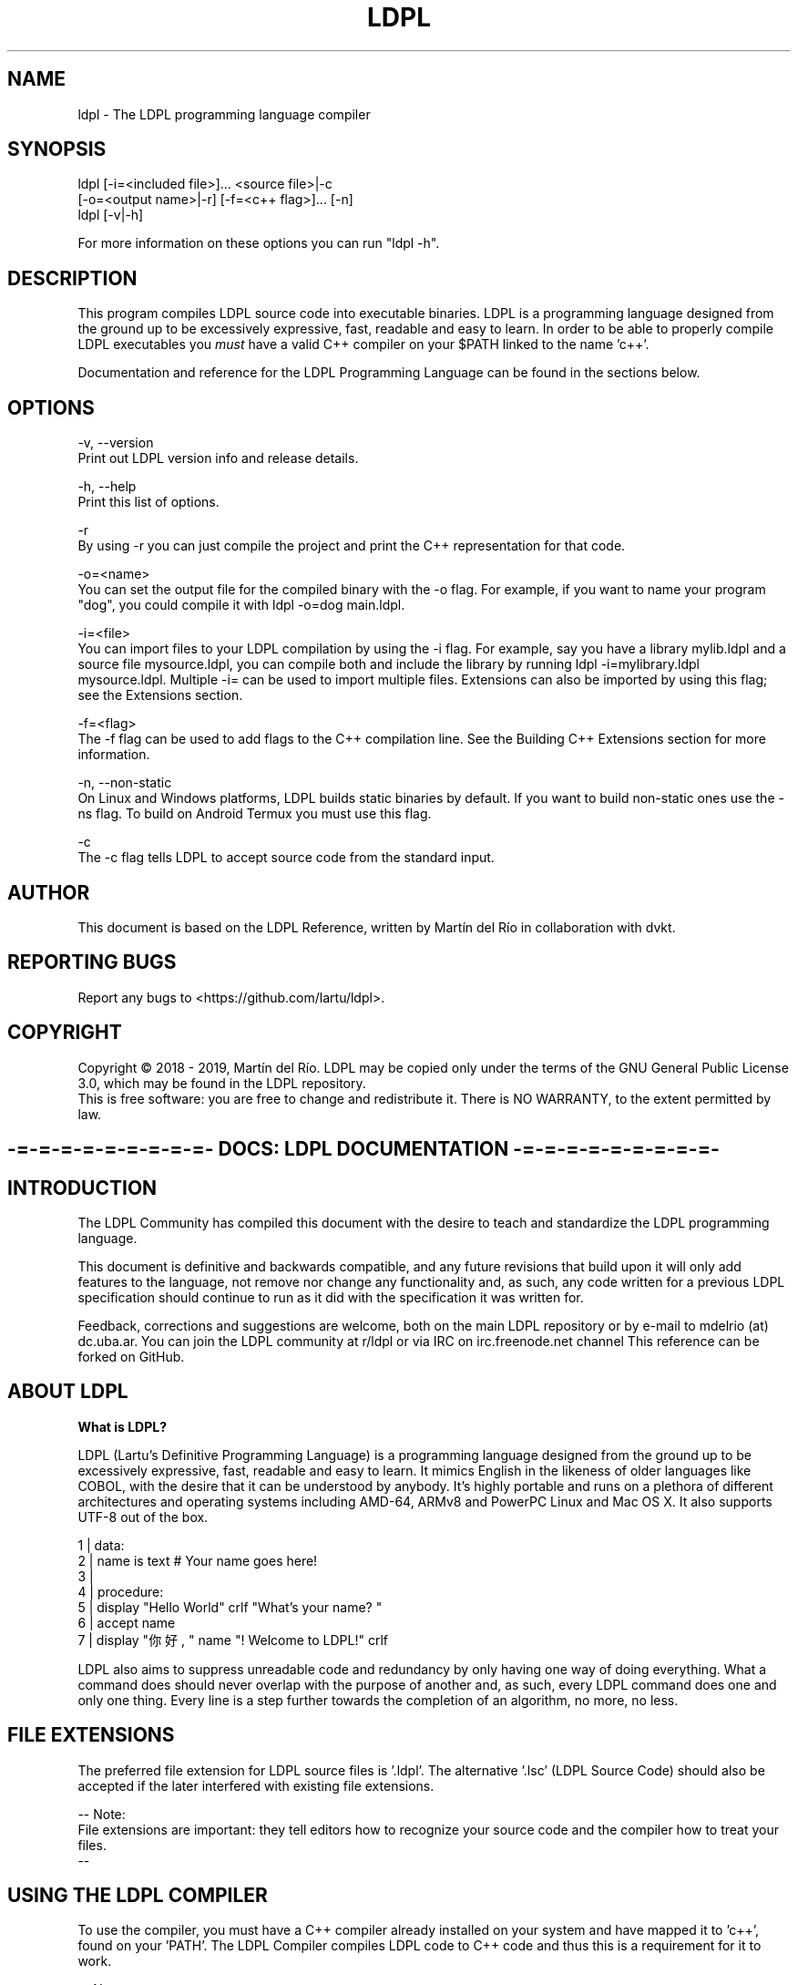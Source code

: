 .TH LDPL 1 "5 may 2019" "LDPL Man 1.0"

.SH NAME
ldpl - The LDPL programming language compiler

.SH SYNOPSIS
.PP
ldpl [-i=<included file>]... <source file>|-c
     [-o=<output name>|-r] [-f=<c++ flag>]... [-n]
.br
ldpl [-v|-h]

For more information on these options you can run "ldpl -h".

.SH DESCRIPTION
.PP
This program compiles LDPL source code into executable binaries.
LDPL is a programming language designed from the ground up to be excessively expressive, fast, readable and easy to learn.
In order to be able to properly compile LDPL executables you
.I
must
have a valid C++ compiler on your $PATH linked to the name 'c++'.

Documentation and reference for the LDPL Programming Language can be found in the sections below.

.SH OPTIONS
.PP
-v, --version
    Print out LDPL version info and release details.

-h, --help
    Print this list of options.

-r
    By using -r you can just compile the project and print the C++ representation for that code.

-o=<name>
    You can set the output file for the compiled binary with the -o flag. For example, if you want to name your program "dog", you could compile it with ldpl -o=dog main.ldpl.

-i=<file>
    You can import files to your LDPL compilation by using the -i flag. For example, say you have a library mylib.ldpl and a source file mysource.ldpl, you can compile both and include the library by running ldpl -i=mylibrary.ldpl mysource.ldpl. Multiple -i= can be used to import multiple files. Extensions can also be imported by using this flag; see the Extensions section.

-f=<flag>
    The -f flag can be used to add flags to the C++ compilation line. See the Building C++ Extensions section for more information.

-n, --non-static
    On Linux and Windows platforms, LDPL builds static binaries by default. If you want to build non-static ones use the -ns flag. To build on Android Termux you must use this flag.

-c
    The -c flag tells LDPL to accept source code from the standard input.

.SH AUTHOR
This document is based on the LDPL Reference, written by Martín del Río in collaboration with dvkt.

.SH REPORTING BUGS
Report any bugs to <https://github.com/lartu/ldpl>.

.SH COPYRIGHT
Copyright © 2018 - 2019, Martín del Río. LDPL may be copied only under the terms of the GNU General Public License 3.0, which may be found in the LDPL repository.
.br
This is free software: you are free to change and redistribute it. There is NO WARRANTY, to the extent permitted by law.

.ce 1
.SH -=-=-=-=-=-=-=-=-=- DOCS: LDPL DOCUMENTATION -=-=-=-=-=-=-=-=-=-


.SH INTRODUCTION

The LDPL Community has compiled this document with the desire to teach and standardize the LDPL programming language.

This document is definitive and backwards compatible, and any future revisions that build upon it will only add features to the language, not remove nor change any functionality and, as such, any code written for a previous LDPL specification should continue to run as it did with the specification it was written for.


Feedback, corrections and suggestions are welcome, both on the main LDPL repository or by e-mail to mdelrio (at) dc.uba.ar. You can join the LDPL community at r/ldpl or via IRC on irc.freenode.net channel \#ldpl.

This reference can be forked on GitHub.



.SH ABOUT LDPL

.B What is LDPL?

LDPL (Lartu's Definitive Programming Language) is a programming language designed from the ground up to be excessively expressive, fast, readable and easy to learn. It mimics English in the likeness of \[the good parts of\] older languages like COBOL, with the desire that it can be understood by anybody. It's highly portable and runs on a plethora of different architectures and operating systems including AMD-64, ARMv8 and PowerPC Linux and Mac OS X. It also supports UTF-8 out of the box.

1 | data:
.br
2 |   name is text     # Your name goes here!
.br
3 | 
.br
4 | procedure:
.br
5 |   display "Hello World" crlf "What's your name? "
.br
6 |   accept name
.br
7 |   display "你好, " name "! Welcome to LDPL!" crlf
.br

LDPL also aims to suppress unreadable code and redundancy by only having one way of doing everything. What a command does should never overlap with the purpose of another and, as such, every LDPL command does one and only one thing. Every line is a step further towards the completion of an algorithm, no more, no less.



.SH FILE EXTENSIONS

The preferred file extension for LDPL source files is '.ldpl'. The alternative '.lsc' (LDPL Source Code) should also be accepted if the later interfered with existing file extensions.

-- Note:
.br
File extensions are important: they tell editors how to recognize your source code and the compiler how to treat your files.
.br
--



.SH USING THE LDPL COMPILER

To use the compiler, you must have a C++ compiler already installed on your system and have mapped it to 'c++', found on your 'PATH'. The LDPL Compiler compiles LDPL code to C++ code and thus this is a requirement for it to work.

-- Note:
.br
Compilation under Windows has been tested with MinGW as installed on the linked guide. MinGW-w64 seems to have some problems compiling LDPL.

Compilation under Linux and Mac OS X has been tested with the GNU C++ Compiler, G++.
.br
--

In order to use the LDPL Compiler, you must first install it. There are two ways of doing this:

.br
[*] If you want to download a compiled binary: just go to the Releases part of the LDPL repository and download the newest one available.
.br
[*] If you want to build LDPL yourself: first, clone the LDPL repository. Then 'make' LDPL in the 'src' folder. LDPL requires only C++11 to compile.

When you are done installing LDPL, go write some LDPL source code, say 'source.lsc'. Then compile the source code using 'ldpl source.lsc'. The compiled, executable binary file will be saved as 'ldpl.out'. Done! For more info on the compiler run 'ldpl -h'. Example code can be found on the LDPL website.



.SH LDPL COMPILER SWITCHES

You can import files to your LDPL compilation by using the '-i' flag. For example, say you have a library 'mylib.ldpl' and a source file 'mysource.ldpl', you can compile both and include the library by running 'ldpl -i=mylibrary.ldpl mysource.ldpl'. Multiple '-i=' can be used to import multiple files. Extensions can also be imported by using this flag; see the Extensions section.

By using '-r' you can just compile the project and print the C++ representation for that code.

You can set the output file for the compiled binary with the '-o' flag. For example, if you want to name your program "dog", you could compile it with 'ldpl -o=dog main.ldpl'.

On Linux and Windows platforms, LDPL builds static binaries by default. If you want to build non-static ones use the '-n' flag (or the alternative '--non-static' flag).

The '-c' flag tells LDPL to accept source code from the standard input.

'-v' and '--version' print out version info and release details.

'-h' and '--help' print this list of options.

The '-f' flag can be used to add flags to the C++ compilation line. See the Building C++ Extensions section for more information.



.SH STRUCTURE OF LDPL SOURCE CODE

LDPL was designed to be a rigidly structured programming language and, as such, variable declarations and the rest of the code procedure are separated in two different, mutually exclusive sections within a source file. Variable declarations should be placed within the DATA section, while the rest of the code should be placed inside the PROCEDURE section. Further subprocedures should be placed also within the PROCEDURE section, inside their own SUB-PROCEDURE subsection.

Bearing this in mind, the basic skeleton of a LDPL source code will look like this:

1 | DATA:
.br
2 | 
.br
3 | PROCEDURE:
.br
4 | 
.br

Every statement in LDPL has to be on its own line. Thus, statements are separated by line breaks and it's not possible to have two statements on the same line.

-- Note:
.br
The DATA section can be obviated if no variables are declared.
.br
--



.SH COMMENTS IN LDPL

Comments in LDPL are denoted with a hash symbol ('\#') and can be placed both on their own line or at the end of a line that already contains a statement. Everything after the hash is considered to be part of the comment and, therefore, not executed nor compiled.

1 | DATA: #This is the DATA section
.br
2 | 
.br
3 | PROCEDURE:
.br
4 |   #This is a comment within the PROCEDURE section!
.br





.SH DATA SECTION

As stated in Structure of LDPL Source Code, LDPL programs are divided in two sections, one of them being the DATA section. The DATA section is where variables are declared. In no other part of a LDPL source can variables be declared. If no variables are declared, the DATA section can be skipped altogether.

All variables in LDPL are global (LDPL has no concept of scope) and have a defined data type.

-- Note:
.br
Available data types are NUMBER, TEXT, NUMBER VECTOR and TEXT VECTOR.
.br
--

The DATA section is defined and preceded by the 'DATA:' keyword. An empty data section looks like this:

1 | DATA:
.br
2 | 
.br

On every line within the DATA section (that is, on every line after the 'DATA:' keyword and before the 'PROCEDURE:' keyword) one and only one variable can be declared.

The syntax for declaring a variable in LDPL is:

1 | variable name IS data type
.br

-- Note:
.br
Variable names should follow the rules stated here.
.br
--

A DATA section cannot contain anything but variable declarations, comments and empty lines. En example DATA section may end up looking like this:

1 | DATA: #This is the DATA section
.br
2 |   myNumber IS NUMBER
.br
3 |   #Next I'm going to declare a text vector
.br
4 |   niceTextVector IS TEXT VECTOR
.br
5 | 
.br
6 | PROCEDURE:
.br
7 |   #This is a comment within the PROCEDURE section!
.br



.SH DATA TYPES

LDPL natively supports the NUMBER and TEXT data types. It also supports VECTORS of values of such types.

The NUMBER data type, as its name suggests, depicts numeric values. It's recommended that it be represented internally as a binary64 double-precision floating-point format number as defined by the IEEE 754.

Both variables and numeric constants can be members of the NUMBER type.

Valid number literals must begin with a decimal value (for example '5' or '0.12', '.12' wouldn't be a valid NUMBER) and may be preceded by a minus sign for negative numbers ('-5', '-567.912'). Numbers may not be preceded by a plus sign ('+5' is not a valid number literal). The literal '-0' is implicitly transformed into '0'.

The TEXT data type, as its name suggests, represents alphanumeric strings. In the interest of supporting as many locales as possible, LDPL should be utf-8 encoded to be compatible with Unicode. A TEXT maximum length is explicitly not defined and it should be limited only by the amount of available memory on the system. Strings in LDPL are enclosed between two '"'quotes'"' and can contain multiple escape sequences.

Both variables and string constants can be members of the TEXT type.

The VECTOR data type is not a type itself but a collection of NUMBER or TEXT variables. This implies that only variables can be members of the VECTOR type, as collections of constants (and thus, constant VECTORs) are not present in the language.

VECTORs superficially resemble arrays in other programming languages but with fundamental differences. In LDPL, there's no need to specify the size of a VECTOR before you start to use it. Additionally, any number or string in LDPL may be used as an array index, not just consecutive integers.

VECTORs, as collections of NUMBER or TEXT variables, can only have one defined type at any given time: TEXT or NUMBER. A single VECTOR is not capable of storing both numeric and alphanumeric values.



.SH PROCEDURE SECTION

As stated in Structure of LDPL Source Code, LDPL programs are divided in two sections, one of them being the DATA section, the other being the PROCEDURE section. The PROCEDURE section is where all the code of a LDPL program that is not a variable declaration is written. A LDPL program must contain a PROCEDURE section, even if it's empty. Compilation will fail otherwise.

Within the PROCEDURE section, every line can contain either a comment, a statement, a statement and a comment or be empty. No two statements can be written on the same line.

1 | PROCEDURE:
.br
2 |   #A comment
.br
3 |   STORE 5 IN myVariable
.br
4 |   STORE 6 IN myOtherVariable #A statement and a comment
.br

Available statements will be explained further in the following sections of this document.

Code within the PROCEDURE section is executed from top to bottom, skipping SUB-PROCEDURE sections, unless explicitly called.



.SH SUB-PROCEDURES

A SUB-PROCEDURE is a piece of code that can be called and executed from other parts of the script. SUB-PROCEDURE subsections must be declared within the PROCEDURE section of the code using a 'SUB-PROCEDURE <name>' statement and end with an 'END SUB-PROCEDURE' statement. Bear in mind that you can't define a SUB-PROCEDURE within a SUB-PROCEDURE. Also bear in mind that a SUB-PROCEDURE has to be declared before it can be CALLed.

The syntax for declaring sub-procedures is this one:

1 | DATA:
.br
2 |   # ...
.br
3 | PROCEDURE:
.br
4 |   # ...
.br
5 |   SUB-PROCEDURE mySubprocedure
.br
6 |     # Sub procedure code
.br
7 |     # goes here.
.br
8 |   END SUB-PROCEDURE
.br

Of course, you cannot have two sub-procedures with the same name. Sub-procedure names follow the same naming guidelines variable names follow.



.SH VARIABLES IN LDPL

LDPL is not a case sensitive language. Variables called 'myVar' and 'MYVAR' are considered to be the same variable, the same with sub-procedure names and statements of any kind. Variable names must follow the rules stated here.

.B Usage of Variables

In the following sections you will see excerpts of code like this one:

1 | STORE <NUMBER-VAR or NUMBER> IN <NUMBER-VAR>
.br

Notice the parts in between less-than and greater-than symbols ('<like this>'). Parts of procedures stylized like that mean that they should be replaced by whatever they say inside. In the example above, the first replaceable part can be substituted with the name of a variable of NUMBER type or by a NUMBER constant.

Available replacement values are:

.br
[*] 'NUMBER': A constant of type NUMBER.
.br
[*] 'TEXT': A constant of type TEXT.
.br
[*] 'NUMBER-VAR': A variable of type NUMBER.
.br
[*] 'TEXT-VAR': A variable of type TEXT.
.br
[*] 'SUB-NAME': A name of a sub-procedure.



.SH USAGE OF VECTORS

Vectors in LDPL aren't more than a collection of variables. When you declare a vector, you declare a structure that lets you store something of its type on any sub-index of the variable. For example, say you declare the vector 'myVector':

1 | DATA:
.br
2 |   myVector IS NUMBER VECTOR
.br

Then you can use 'myVector' as a multivariable with various indexes where you can store NUMBERs.

1 | DATA:
.br
2 |   myVector IS NUMBER VECTOR
.br
3 | PROCEDURE:
.br
4 |   STORE 5 IN myVector:1 #Stores 5 in the subindex 1 of myVector
.br
5 |   STORE -10.2 IN myVector:5 #Stores -10.2 in the subindex 5 of myVector
.br

Vector sub-indexes can't just be constant NUMBERs, though. They can also be NUMBER variables, TEXT and TEXT variables, or even sub-indexes of other arrays. For example:

1 | DATA:
.br
2 |   myVector IS NUMBER VECTOR
.br
3 |   myOtherVector IS NUMBER VECTOR
.br
4 |   myVar IS NUMBER
.br
5 | 
.br
6 | PROCEDURE:
.br
7 |   STORE 17 IN myVar
.br
8 |   STORE 1 IN myVector:"hello" #Stores 1 in the subindex "hello" of myVector
.br
9 |   STORE 7 IN myVector:myVar #Stores 7 in the position of index value of myVar
.br
10|   STORE 3 IN myVector:myOtherVector:4
.br
11|   #Stores 3 in the position of index value of myVar of myOtherVector
.br

Please note that as a VECTOR is a collection of variables, a single index of a VECTOR is a variable in itself. This means that a VECTOR with a sub-index can be used in any position where you could use a variable of the same type of the vector. So, if you have something like this:

1 | STORE <NUMBER-VAR or NUMBER> IN <NUMBER-VAR>
.br

You could use a NUMBER VECTOR with a defined sub-index where it says NUMBER-VAR.



.SH DEFAULT VARIABLE VALUES

In LDPL each variable is initialized with a value by default. This means that when you declare a variable, it will, by default, hold this value until it's changed.

NUMBER variables are initialized with the value '0'. Each position of a NUMBER VECTOR is a NUMBER variable, and thus also initialized to '0'.

TEXT variables are initialized to the empty string '""'. Same goes to TEXT VECTORs, where each position is also initialized to '""'.



.SH COMMAND LINE ARGUMENTS

Every LDPL program comes with two variables declared by default: 'argc', of the NUMBER type, and 'argv', a TEXT VECTOR. If you pass command line arguments to your LDPL compiled program (running, for example, something like 'myBinary argument1 argument2)', the value stored in the variable 'argc' (_argument count_) will reflect the number of arguments passed to the script (in this case, two), while the 'argv' vector (_argument vector_) will store in its 0-based natural number positions (that is 0, 1, 2, 3, etc.) the values of each argument passed (in this case, '"argument1"' will be stored in 'argv:0' and '"argument2"' in 'argv:1').

-- Note:
.br
Given that 'argv' is a TEXT VECTOR, the values passed as arguments are always stored as TEXT.
.br
--

Naturally, if no arguments are passed to the program, the value of 'argc' will be zero and 'argv' will be empty.



.SH ERRORCODE AND ERRORTEXT

Some LDPL operations may fail when executed. Maybe you tried LOADing a file that wasn't there or getting the ASCII value of a multi-byte emoji. These operations make use of the 'ERRORCODE' and 'ERRORTEXT' variables to tell you if they ran successfully or not.

The 'ERRORCODE' and 'ERRORTEXT' variables come declared by default. Some statements may modify their values to express their results.

The 'ERRORCODE' variable is a NUMBER variable. It will hold the value 0 if the statement ran successfully and any other number if it did not.

The 'ERRORTEXT' variable is a TEXT variable that will be empty if the statement ran successfully. If it did not, it will store a human readable description of what went wrong.

'ERRORCODE' and 'ERRORTEXT' can be read and written like any other LDPL variable.

-- Warning:
.br
When handling ERROR checks, please bear in mind that the content of the 'ERRORTEXT' variable may change in future releases of LDPL. The value stored in 'ERRORCODE', however, will not change and so that's the value that should be used to check whether an operation ran successfully or not.
.br
--



.SH ESCAPE SEQUENCES

LDPL strings can contain multiple escape sequences / control characters in them. Each escape sequence counts as only one character. The available escape sequences are:

.br
[*] '\\a' = alert (bell)
.br
[*] '\\b' = backspace
.br
[*] '\\t' = horizontal tab
.br
[*] '\\n' = newline / line feed
.br
[*] '\\v' = vertical tab
.br
[*] '\\f' = form feed
.br
[*] '\\r' = carriage return
.br
[*] '\\e' = non-standard GCC escape
.br
[*] '\\0' = null byte
.br
[*] '\\\\' = \\ character
.br
[*] '\\"' = " character

For example, the string '"hello,\\nworld"' will be displayed as

1 | hello,
.br
2 | world
.br

when printed to the console.



.SH IDENTIFIER NAMING SCHEMES

.B Variable and SUB-PROCEDURE naming scheme

Variables and SUB-PROCEDURE names follow the same naming rules. These names can't be empty and may consist of any character with few exceptions (listed below). Like statements, variable and SUB-PROCEDURE names in LDPL are not case sensitive.

.br
[*] Variable and SUB-PROCEDURE names cannot contain the character ':', it is used for vector accesses.
.br
[*] Variable and SUB-PROCEDURE names cannot contain the character '"', it is used to delimit strings.
.br
[*] Variable and SUB-PROCEDURE names cannot contain spaces.
.br
[*] Variable and SUB-PROCEDURE names cannot be valid numbers.
.br
[*] Variable and SUB-PROCEDURE names cannot contain the character '(' nor the character ')' as these characters are used in mathematical expressions.
.br
[*] Variables and SUB-PROCEDUREs cannot be called 'CRLF', as it is internally turned into '"\\r\\n"'.
.br
[*] Variables and SUB-PROCEDUREs cannot be called '+' nor '-' nor '*' nor '/' as these characters are used in mathematical expressions.

.B LABEL naming scheme

Labels in LDPL can't be empty and may contain any character except spaces and '"'. LABELs can't be named 'CRLF' for the same reasons explained in the section above.

.B External Identifier Naming Scheme

Please refer to this page.



.ce 1
.SH -=-=-=-=- DOCS: CONTROL FLOW STATEMENTS -=-=-=-=-

.SH STORE - IN

The 'STORE' statement assigns a value to a variable.

.B Syntax:

1 | STORE <NUMBER-VAR or NUMBER or TEXT-VAR or TEXT> IN <NUMBER-VAR or TEXT-VAR>
.br

Type Conversion Notes:

If the value to be stored is NUMBER and it's to be stored in a TEXT variable, the value will be converted to text, so '15' will be turned into '"15"'. If the value to be stored is a TEXT value two things can happen. If it contains any non-numeric characters (for example letters, or more than one minus sign or more than one decimal point, for example '"--1.2"' or '"15a"') the conversion will fail and 0 will be stored in the NUMBER variable. If the TEXT contains a proper number, though, for example '"-416.419"' or '"89"' it will be converted to its number equivalent and stored in the variable. If a string literal depicting a number is preceded by leading zeros, these will be trimmed (turning '0005' into '5', '-0002.3' into '-2.3' and '00.23' into '0.23').



.SH IF - IS - THEN

The 'IF' statement evaluates if the condition given by the relational operator between the first and second values is positive. If it is, the code in the positive branch is executed. If it is not, the code in the negative branch is executed (if available). Execution then continues normally.

.B Syntax:

1 | IF <NUMBER-VAR or NUMBER> IS <REL-OP-NUM> <NUMBER-VAR or NUMBER> THEN
.br
2 |  #Code goes here (positive branch)
.br
3 | ELSE
.br
4 |  #Code goes here (negative branch)
.br
5 | END IF
.br

or

1 | IF <TEXT-VAR or TEXT> IS <REL-OP-TEXT> <TEXT-VAR or TEXT> THEN
.br
2 |  #Code goes here (positive branch)
.br
3 | ELSE
.br
4 |  #Code goes here (negative branch)
.br
5 | END IF
.br

or

1 | IF <NUMBER-VAR or NUMBER> IS <REL-OP-NUM> <NUMBER-VAR or NUMBER> THEN
.br
2 |  #Code goes here (positive branch)
.br
3 | END IF
.br

or

1 | IF <TEXT-VAR or TEXT> IS <REL-OP-TEXT> <TEXT-VAR or TEXT> THEN
.br
2 |  #Code goes here (positive branch)
.br
3 | END IF
.br

Possible values of 'REL-OP-NUM' (number relational operator):

.br
[*] 'EQUAL TO'
.br
[*] 'NOT EQUAL TO'
.br
[*] 'GREATER THAN'
.br
[*] 'LESS THAN'
.br
[*] 'GREATER THAN OR EQUAL TO'
.br
[*] 'LESS THAN OR EQUAL TO'

Possible values of 'REL-OP-TEXT' (text relational operator):

.br
[*] 'EQUAL TO'
.br
[*] 'NOT EQUAL TO'



.SH ELSE IF - IS - THEN

The 'ELSE IF' statement is equivalent to writing an 'IF' statement inside the 'ELSE' statement of another 'IF' statement, but shorter. Must be used after an IF statement and before 'END IF' or 'ELSE'.

.B Syntax:

All the different 'IF' variants of the IF statement apply, just with 'ELSE' added before them.

.B Example:

1 | DATA:
.br
2 |   name IS TEXT
.br
3 | PROCEDURE:
.br
4 |   STORE "Mike" IN name
.br
5 |   IF name IS equal to "John" THEN
.br
6 |     DISPLAY "Hello there, John!" CRLF
.br
7 |   ELSE IF name IS equal to "Mike" THEN
.br
8 |     DISPLAY "Hello there, Mike!" CRLF
.br
9 |   ELSE IF name IS equal to "Robert" THEN
.br
10|     DISPLAY "Hello there, Robert!" CRLF
.br
11|   ELSE
.br
12|     DISPLAY "I don't know you, " name CRLF
.br
13|   END IF
.br



.SH WHILE - IS - DO

The 'WHILE' statement evaluates if the condition given by the relational operator between the first and second values is positive. While it is, the code between the 'WHILE' and 'REPEAT' statements is repeatedly ran.

.B Syntax:

1 | WHILE <NUMBER-VAR or NUMBER> IS <REL-OP-NUM> <NUMBER-VAR or NUMBER> DO
.br
2 |  #Code goes here
.br
3 | REPEAT
.br

or

1 | WHILE <TEXT-VAR or TEXT> IS <REL-OP-TEXT> <TEXT-VAR or TEXT> DO
.br
2 |  #Code goes here
.br
3 | REPEAT
.br

Possible values of 'REL-OP-NUM' (number relational operator):

.br
[*] 'EQUAL TO'
.br
[*] 'NOT EQUAL TO'
.br
[*] 'GREATER THAN'
.br
[*] 'LESS THAN'
.br
[*] 'GREATER THAN OR EQUAL TO'
.br
[*] 'LESS THAN OR EQUAL TO'

Possible values of 'REL-OP-TEXT' (text relational operator):

.br
[*] 'EQUAL TO'
.br
[*] 'NOT EQUAL TO'





.SH BREAK

The 'BREAK' statement breaks the execution of a 'WHILE' loop. Will throw a compiler error if used outside one.

.B Syntax:

1 | BREAK
.br



.SH CONTINUE

The 'CONTINUE' statement jumps to the next iteration of a 'WHILE' loop. Will throw a compiler error if used outside one.

.B Syntax:

1 | CONTINUE
.br



.SH CALL SUB-PROCEDURE

The 'CALL SUB-PROCEDURE' statement executes a SUB-PROCEDURE. Once the SUB-PROCEDURE returns, the execution continues from the line following the 'CALL SUB-PROCEDURE'.

.B Syntax:

1 | CALL SUB-PROCEDURE <sub-procedure name>
.br

or just

1 | CALL <sub-procedure name>
.br

Of course, a sub-procedure must be declared before calling it.



.SH RETURN

The 'RETURN' statement returns from a SUB-PROCEDURE. Will throw a compiler error if used outside one.

.B Syntax:

1 | RETURN
.br



.SH EXIT

The 'EXIT' statement ends execution of the program.

.B Syntax:

1 | EXIT
.br





.SH WAIT - MILLISECONDS

The 'WAIT' statement pauses the execution of a program for the given number of milliseconds.

.B Syntax:

1 | WAIT <NUMBER or NUMBER-VAR> MILLISECONDS
.br





.SH GOTO & LABEL

> "If you want to go somewhere, goto is the best way to get there."
> -- Ken Thompson

The 'GOTO' statement performs a one-way transfer of control to a line of code marked by a 'LABEL' statement. In lame man terms, the execution jumps to the line where the wanted 'LABEL' is found and continues from there.

While maligned by Edsger W. Dijkstra and his cohorts, 'GOTO' is very useful in many situations. Its reputation is undeserved and mostly perpetuated by people that don't understand the origins of the criticism or how the statement can be used.

You also can't make a COBOL_esque language without 'GOTO', so (due to popular request) here we've added it to the language.

.B Syntax:

1 | LABEL <labelName>
.br

1 | GOTO <labelName>
.br

-- Note:
.br
Label names follow the naming rules stated here.
.br
--

.B Example:

1 | PROCEDURE:
.br
2 | GOTO start
.br
3 | 
.br
4 | LABEL start
.br
5 | display "> starting..." crlf
.br
6 | 
.br
7 | GOTO ending
.br
8 | 
.br
9 | LABEL middle
.br
10| display "> entering the middle section..." crlf
.br
11| 
.br
12| sub-procedure cool-code
.br
13|     GOTO cool
.br
14|     display "hmm... is this cool?" crlf
.br
15|     LABEL cool
.br
16|     display "wow, yeah! cool code!" crlf
.br
17| end sub-procedure
.br
18| 
.br
19| LABEL ending
.br
20| CALL cool-code
.br
21| display "> that's the end" crlf
.br

In the output of this program you can see the 'middle' LABEL and the start of the 'cool-code' SUB-PROCEDURE are skipped:

1 | > starting...
.br
2 | wow, yeah! cool code!
.br
3 | > that's the end
.br

In order to keep 'GOTO' from turning your source into "_unmaintainable spaghetti code_", both your 'GOTO' statement and the 'LABEL' it jumps to have to be used together in the same sub-procedure or in the main code body of an LDPL program. So you can't 'goto' across sub-procedures or into them, or anything like that.



.ce 1
.SH -=-=-=-=- DOCS: ARITHMETIC STATEMENTS -=-=-=-=-

.SH ADD - AND - IN

The 'ADD' statement adds two NUMBER values and stores the result in a NUMBER variable.

.B Syntax:

1 | ADD <NUMBER-VAR or NUMBER> AND <NUMBER-VAR or NUMBER> IN <NUMBER-VAR>
.br



.SH SUBTRACT - FROM - IN

The 'SUBTRACT' statement subtracts two NUMBER values and stores the result in a NUMBER variable.

.B Syntax:

1 | SUBTRACT <NUMBER-VAR or NUMBER> FROM <NUMBER-VAR or NUMBER> IN <NUMBER-VAR>
.br



.SH MULTIPLY - BY - IN

The 'MULTIPLY' statement multiplies two NUMBER values and stores the result in a NUMBER variable.

.B Syntax:

1 | MULTIPLY <NUMBER-VAR or NUMBER> BY <NUMBER-VAR or NUMBER> IN <NUMBER-VAR>
.br





.SH DIVIDE - BY - IN

The 'DIVIDE' statement divides two NUMBER values and stores the result in a NUMBER variable.

.B Syntax:

1 | DIVIDE <NUMBER-VAR or NUMBER> BY <NUMBER-VAR or NUMBER> IN <NUMBER-VAR>
.br



.SH MODULO - BY - IN

The 'MODULO' statement calculates the remainder of the modulo operation between two NUMBER values and stores the result in a NUMBER variable.

.B Syntax:

1 |  MODULO <NUMBER-VAR or NUMBER> BY <NUMBER-VAR or NUMBER> IN <NUMBER-VAR>
.br



.SH ABS

The 'ABS' statement calculates the absolute value of a NUMBER variable and stores it in that same variable.

.B Syntax:

1 | ABS <NUMBER-VAR>
.br



.SH STORE RANDOM IN

The 'STORE RANDOM' statement stores a random value between 0 (inclusive) and 1 (noninclusive) in a NUMBER variable.

.B Syntax:

1 | STORE RANDOM IN <NUMBER-VAR>
.br



.SH FLOOR

The 'FLOOR' statement rounds down the value of NUMBER-VAR to the nearest lower integer.

.B Syntax:

1 | FLOOR <NUMBER-VAR>
.br



.SH CEIL

The 'CEIL' statement rounds up the value of NUMBER-VAR to the nearest greater integer.

.B Syntax:

1 | CEIL <NUMBER-VAR>
.br



.SH INCR & DECR

The 'INCR' and 'DECR'statements add or subtract from a NUMBER variable by one. The variable is updated with the new value in place.

.B Syntax:

1 | INCR <NUMBER-VAR>
.br

1 | DECR <NUMBER-VAR>
.br

Example:

1 | DATA:
.br
2 | x is number
.br
3 | 
.br
4 | PROCEDURE:
.br
5 | STORE 0 IN x
.br
6 | WHILE x IS LESS THAN 5 DO
.br
7 |   DISPLAY "x: " x crlf
.br
8 |   INCR x
.br
9 | REPEAT
.br

Outputs:

1 | x: 0
.br
2 | x: 1
.br
3 | x: 2
.br
4 | x: 3
.br
5 | x: 4
.br



.SH IN - SOLVE

The 'IN - SOLVE' statement will solve a simple arithmetic expression and place the result in a NUMBER variable. Only '+', '-', '/', '*' operators, NUMBER values, and TEXT values can be used in a MATH-EXPRESSION. Other LDPL arithmetic functions, like CEIL and MODULO, are not supported by this statement and should be used as standalone statements. TEXT values will be implicitly converted to NUMBERs using the same algorithm as STORE - IN.

Spaces must be used to separate numbers, variables and operators.

As in actual arithmetic, '*' and '/' have higher precedence than '+' and '-' , while parens '()' can be used to group expressions.

Syntax:

1 | IN <NUMBER-VAR> SOLVE <MATH-EXPRESSION>
.br

Example:

1 | IN myNumVariable SOLVE 1 + 1
.br

Will set the value of 'myNumVariable' to '2'.

Area of Circle:

1 | DATA:
.br
2 | Radius is NUMBER
.br
3 | Area is NUMBER
.br
4 | 
.br
5 | PROCEDURE:
.br
6 | DISPLAY "Enter Radius: "
.br
7 | ACCEPT Radius
.br
8 | 
.br
9 | IN Area SOLVE 3.14159 * (Radius * Radius)
.br
10| DISPLAY "Area is: " Area CRLF
.br

Outputs:

1 | Enter Radius: .5
.br
2 | Area is: 0.7853975
.br



.ce 1
.SH -=-=-=-=- DOCS: TEXT STATEMENTS -=-=-=-=-

.SH JOIN - AND - IN

The 'JOIN' statement concatenates two values and stores them in a TEXT variable. If any value is a number, it is converted to a string before concatenation.

.B Syntax:

1 | JOIN <NUMBER-VAR or NUMBER or TEXT-VAR or TEXT> AND <NUMBER-VAR or NUMBER or TEXT-VAR or TEXT> IN <TEXT-VAR>
.br

Type Conversion Note:

If any of the values to be joined is a NUMBER value, the value will be converted to text, so '15' will be turned into '"15"' and '-19.2' into '"-19.2"'.



.SH REPLACE - FROM - WITH - IN

The 'REPLACE' statement finds and replaces every occurrence of some TEXT in a TEXT variable or value some other TEXT.  The result is then stored in a TEXT variable.

Syntax:

1 | REPLACE <TEXT-VAR or TEXT> FROM <TEXT-VAR or TEXT> WITH <TEXT-VAR or TEXT> IN <TEXT-VAR>
.br

Example:

1 | REPLACE "COBOL" FROM "COBOL is great!" WITH "LDPL" IN sentiment
.br
2 | DISPLAY sentiment crlf
.br

Outputs:

1 | LDPL is great!
.br



.SH SPLIT - BY - IN

The 'SPLIT' statement breaks up a single TEXT variable into multiple parts based on another TEXT variable and puts those parts into sub-indexes of a TEXT vector, starting at the NUMBER '0' and incrementing by whole numbers. This allows you to break up a text sentence into multiple parts by splitting on spaces, for example. Or to split a file into lines by splitting on '"\\n"'

To break TEXT into individual characters, split by the empty string of '""'.

Syntax:

1 | SPLIT <TEXT-VAR or TEXT> BY TEXT-VAR or TEXT> IN <TEXT-VECTOR>
.br

Example:

1 | SPLIT "Hello there!" BY " " IN parts
.br
2 | display parts:0 crlf parts:1 crlf
.br

will output:

1 | Hello
.br
2 | there!
.br

Split into characters:

1 | SPLIT "onomatopoeia" BY "" IN parts
.br
2 | DISPLAY parts:3 " is M " crlf
.br

will output:

1 | m is M
.br



.SH GET CHARACTER AT - FROM - IN

The 'GET CHARACTER AT' statement gets the character at the position indicated by the NUMBER value from the TEXT value and stores it in a TEXT variable.

.B Syntax:

1 | GET CHARACTER AT <NUMBER-VAR or NUMBER> FROM <TEXT-VAR or TEXT> IN <TEXT-VAR>
.br



.SH STORE LENGTH OF - IN

The 'STORE LENGTH OF' statement counts the number of characters in the passed TEXT and stores that number in the NUMBER variable.

.B Syntax:

1 | STORE LENGTH OF <TEXT-VAR or TEXT> IN <NUMBER-VAR>
.br





.SH STORE CHARACTER - IN

The 'STORE CHARACTER' statement stores the character with the ASCII code passed in NUMBER or NUMBER-VAR in TEXT-VAR.

.B Syntax:

1 | STORE CHARACTER <NUMBER or NUMBER-VAR> IN <TEXT-VAR>
.br



.SH STORE CHARACTER CODE OF - IN

The 'STORE CHARACTER CODE OF' statement stores the ASCII code of the character passed in TEXT or TEXT-VAR in NUMBER-VAR. Will fail if the length of the string passed in TEXT or TEXT-VAR is not 1.

.B Syntax:

1 | STORE CHARACTER CODE OF <TEXT or TEXT-VAR> IN <NUMBER-VAR>
.br

.B Error codes:

Multi-byte characters (like emojis and non-ASCII characters) cannot be parsed by this statement. When trying to do so, the operation will fail and the following values will be returned into the 'ERRORCODE' and 'ERRORTEXT' variables:

.br
[*] 'ERRORCODE': 1
.br
[*] 'ERRORTEXT': "Multibyte character received (probably UTF-8). Can't be parsed into a single number."



.SH STORE QUOTE - IN

The 'STORE QUOTE IN' statement allows you to store multiple lines in a single TEXT variable. Between the 'STORE QUOTE IN' and 'END QUOTE' statements whitespace is preserved literally, escape codes like '\\t' and '\\e' work the same as they do in regular text variables (and can themselves be escaped using '\\\\'), and double quotes ('"') don't need to be escaped.

Syntax:

1 | STORE QUOTE IN <TEXT-VAR>
.br
2 |   #Text goes here
.br
3 | END QUOTE
.br

Example:

1 | DATA:
.br
2 | template IS TEXT
.br
3 | 
.br
4 | PROCEDURE:
.br
5 | STORE QUOTE IN template
.br
6 | <html>
.br
7 |     <head><title>{{title}}</title></head>
.br
8 |     <body>{{body}}</body>
.br
9 | </html>
.br
10| END QUOTE
.br
11| 
.br
12| # ...code to use the template...
.br



.SH IN - JOIN

The 'IN JOIN' statement concatenates two or more values and stores them in a TEXT variable. If any of those values is a number, it is converted to a string before concatenation.

.B Syntax:

1 | IN <TEXT-VAR> JOIN <multiple NUMBER, TEXT, TEXT-VAR, NUMBER-VAR or CRLF>
.br

.B Example:

1 | IN myTextVariable JOIN "Hello World!" " " "Welcome to LDPL!" crlf
.br

will store

1 | "Hello World! Welcome to LDPL!\\n"
.br

in 'myTextVariable'.



.ce 1
.SH -=-=-=-=- DOCS: I/O STATEMENTS -=-=-=-=-

.SH DISPLAY

The 'DISPLAY' statement outputs the values passed to the output stream. 'CRLF' means line break and is a sugar syntax for the '"\\n"' escape sequence.

.B Syntax:

1 | DISPLAY <multiple NUMBER, TEXT, TEXT-VAR, NUMBER-VAR or CRLF>
.br

.B Example:

1 | DISPLAY "Hello World! " myVariable CRLF
.br



.SH ACCEPT

The 'ACCEPT' command is used to gather input from the user. If a TEXT variable is specified, anything the user enters before pressing the 'return' key will be accepted. If a NUMBER variable is specified, the user must enter a number (if any non-numeric key is entered, the error message "Redo from start" will be output and the ACCEPT command rerun).

.B Syntax:

1 | ACCEPT <TEXT-VAR or NUMBER-VAR>
.br





.SH EXECUTE

The 'EXECUTE' statement executes the specified system command.

.B Syntax:

1 | EXECUTE <TEXT or TEXT-VAR>
.br

.B Example:

1 | # Prepare the command to execute
.br
2 | IN myTextVar JOIN "echo " myVariable " >> myFile"
.br
3 | # Execute it
.br
4 | EXECUTE myTextVar
.br





.SH EXECUTE - AND STORE OUTPUT IN

The 'EXECUTE - AND STORE OUTPUT IN' executes the specified command and stores any resulting text in the passed variable.

.B Syntax:

1 | EXECUTE <TEXT or TEXT-VAR> AND STORE OUTPUT IN <TEXT-VAR>
.br



.SH EXECUTE - AND STORE EXIT CODE IN

The 'EXECUTE - AND STORE EXIT CODE IN' executes the specified command and stores the exit code in the passed variable.

.B Syntax:

1 | EXECUTE <TEXT or TEXT-VAR> AND STORE EXIT CODE IN <NUM-VAR>
.br



.SH ACCEPT - UNTIL EOF

The 'ACCEPT UNTIL EOF' statement accepts input from standard input until an EOF state is reached and stores all data gathered in TEXT-VAR.

.B Syntax:

1 | ACCEPT <TEXT-VAR> UNTIL EOF
.br





.SH LOAD FILE - IN

The 'LOAD FILE' statement loads the contents of a file into a text variable.

.B Syntax:

1 | LOAD FILE <TEXT or TEXT-VAR> IN <TEXT-VAR>
.br

.B Example:

1 | LOAD FILE "myFolder/myTextFile.txt" IN myVariable
.br

.B Error codes:

If the LOAD operation should fail, the following values will be returned into the 'ERRORCODE' and 'ERRORTEXT' variables:

.br
[*] 'ERRORCODE': 1
.br
[*] 'ERRORTEXT': "Error: The file '<filename>' couldn't be opened."



.SH WRITE - TO FILE

The 'WRITE x TO FILE y' statement writes the value of 'x' to the file called 'y'. If the file already exists, everything in it will be overwritten by 'x'.

.B Syntax:

1 | WRITE <NUMBER or NUMBER-VAR or TEXT or TEXT-VAR> TO FILE <TEXT or TEXT-VAR>
.br

.B Example:

1 | WRITE "Hello there!" TO FILE "hello.txt"
.br



.SH APPEND - TO FILE

The 'APPEND x TO FILE y' statement appends the value of 'x' to the file called 'y'. If the file already exists, 'x' will be added at the end of its contents.

.B Syntax:

1 | APPEND <NUMBER or NUMBER-VAR or TEXT or TEXT-VAR> TO FILE <TEXT or TEXT-VAR>
.br

.B Example:

1 | APPEND "\\nHow are you?" TO FILE "hello.txt"
.br

in this case, the file 'hello.txt', created here and modified as stated on that page, will contain the text

1 | Hello there!
.br
2 | How are you?
.br



.ce 1
.SH -=-=-=-=- DOCS: EXTENSIONS -=-=-=-=-

.SH C++ EXTENSIONS

Extensions contain SUBPROCEDUREs and VARIABLEs that are written in another language and usable in LDPL through the CALL EXTERNAL statement and EXTERNAL data type keyword. This allows programmers to extend LDPL with new features or to wrap 3rd party libraries and re-use their functionality.

Starting with release 3.0.0, LDPL supports extensions written in C++. Because LDPL programs compile down to C++, there is no need for a translation layer or bridge: extensions can be included directly into LDPL programs and manipulate, share, and access subprocedures and variables natively. All that's needed is a few naming conventions on the C++ side and the use of the 'EXTERNAL' syntax for variables and subprocedures on the LDPL side.

-- Note:
.br
Check out the "Hello World" for a quick example.
.br
--





.SH WRITING C++ EXTENSIONS

Extensions can create variables and functions that are accessible from LDPL through the CALL EXTERNAL statement and EXTERNAL data type keyword. Typically all you need is a single '.cpp' file that you give the 'ldpl' compiler when building your program, but you can also use '.o' files, '.a' files, or any combination of them all.

Extensions interact with LDPL in two main way: defining functions and declaring variables.

.B Functions

To create a function in C++ that can be called from an LDPL program, you must follow two rules:

1. The function's type must be 'void(void)', ex: 'void MY_FUNC();'
2. The function's name must conform to LDPL's Extension Naming Convention.

Because LDPL functions don't accept arguments or return values, to be callable from LDPL your C++ functions musn't either.

And because LDPL doesn't "know" the names of your functions and instead allows the programmer to call them using the 'EXTERNAL' syntax, all C++ variable and subprocedure names must contain only 'A-Z', '0-9', and the '_' character. Everything else on the LDPL side will get converted to an underscore ('_') when referencing the C++ side.

.B Example

For example, this function:

1 | void PROMPT_ADD()
.br
2 | {
.br
3 |   int a, b, sum;
.br
4 |   cout << "1st number: ";
.br
5 |   cin >> a;
.br
6 |   cout << "2nd number: ";
.br
7 |   cin >> b;
.br
8 |   cout << "sum: " << sum << end;
.br
9 | }
.br

Once defined and built into LDPL, can be called using:

1 | CALL EXTERNAL prompt-add
.br

.B Variables

To create or reference a variable in a C++ extension that is shared with an LDPL program, you must follow two rules:

1. The variable's name must conform to LDPL's Extension Naming Convention.
2. The C++ type of the variable must match LDPL's internal type usage.

The first rule should be familiar from the functions section: all C++ variable and subprocedure names must contain only 'A-Z', '0-9', and the '_' character. Everything else on the LDPL side will get converted to an underscore ('_').

For the second, here's the mapping between types:

.br
| LDPL Data Type | C++ Type |
.br
| :--- | :--- |
.br
| 'TEXT' | 'std::string' |
.br
| 'NUMBER' | 'double' |
.br
| 'TEXT VECTOR' | 'ldpl_vector<std::string>' |
.br
| 'NUMBER VECTOR' | 'ldpl_vector<double>' |

.B Example

Declaring 'TEXT'and 'NUMBER' variables is easy on the C++ side:

1 | std::string NAME;
.br
2 | double AGE;
.br
3 | std::string STREET_ADDRESS;
.br

These will be available to an LDPL program to declare in its 'DATA:' section:

1 | DATA:
.br
2 | name IS EXTERNAL TEXT
.br
3 | age IS EXTERNAL NUMBER
.br
4 | street-address IS EXTERNAL TEXT
.br

.B Accessing Variables in Functions

Since LDPL and C++ are using the same variable when you use the 'EXTERNAL' keyword, any changes you make to the variable's content are shared. Just use them like you would use regular C++ variables.

1 | double A, B, SUM;
.br
2 | void ADD()
.br
3 | {
.br
4 |     SUM = A + B;
.br
5 | }
.br

1 | DATA:
.br
2 | A IS EXTERNAL NUMBER
.br
3 | B IS EXTERNAL NUMBER
.br
4 | SUM IS EXTERNAL NUMBER
.br
5 | 
.br
6 | PROCEDURE:
.br
7 | STORE 100 IN A
.br
8 | STORE 250 IN B
.br
9 | CALL EXTERNAL add
.br
10| DISPLAY SUM CRLF
.br

Building and running this program will print '350'.

.B LDPL Vectors

The 'VECTOR' types are a bit trickier - they are defined as 'ldpl_vector<T>', so you'll want to declare this prototype in your '.cpp' or '.h' file to use it in your extension:

1 | #ifndef ldpl_vector
.br
2 | template<typename T>
.br
3 | struct ldpl_vector {
.br
4 |     T& operator [] (const std::string& i);
.br
5 |     T& operator [] (double i);
.br
6 | };
.br
7 | #endif
.br

Now you can use vectors in LDPL:

1 | DATA:
.br
2 | Names IS EXTERNAL TEXT VECTOR
.br

And in C++:

1 | ldpl_vector<std::string> NAMES;
.br
2 | 
.br
3 | // later...
.br
4 | NAMES[0] = "Pauline"
.br
5 | NAMES[1] = "just Paul"
.br



.SH BUILDING C++ EXTENSIONS

Extensions are easy to build: when compiling your LDPL program, use the '-i=' flag to pass in '.cpp' files, '.o' files, or '.a' files to the LDPL compiler. They'll get included in your program and be available using the 'EXTERNAL' statements.

For example, if your LDPL source file is called 'mySource.ldpl' and you want to include 'otherFile.cpp' to your project, you just do

1 | $ ldpl -i=otherFile.cpp mySource.ldpl
.br

If your C++ extension files require extra flags to be passed to the C++ compiler in order to compile (for example, '-lSDL' when working with SDL) you can use the '-f=' flag to pass those flags to it. Following the SDL example, you could do

1 | $ ldpl -i=mySDLSource.cpp mySource.ldpl -f=-lSDL
.br

and the C++ compiler will be executed with the '-lSDL' flag.

1 | $ ldpl -i=<extension file> code.ldpl
.br





.SH EXTERNAL IDENTIFIER NAMING SCHEME

All C++ variable and functions accessible to LDPL programs must contain only 'A-Z', '0-9',  and the '_' character in their names. All other characters used on the LDPL side to reference the variable or function will get converted to an underscore ('_') or, if it's a letter, capitalized.

LDPL => C++ Conversion Examples

.br
| LDPL Identifier | C++ Identifier |
.br
| :--- | :--- |
.br
| window.rows | WINDOW\\_ROWS |
.br
| HTTP/get | HTTP\\_GET |
.br
| SDL/Font.new | SDL\\_FONT\\_NEW |
.br
| sdl.font-new | SDL\\_FONT\\_NEW |
.br
| NAME | NAME |
.br
| version\\_number | VERSION\\_NUMBER |

-- Warning:
.br
Note that this conversion scheme can cause collisions: all of these LDPL variables will convert to 'ONE_TWO:'

.br
[*] 'One-Two'
.br
[*] 'one.two'
.br
[*] 'one/two'
.br
[*] 'OnE-TWO'
.br
--



.SH "HELLO WORLD" C++ EXAMPLE

File: simple.cpp
.br
1 | #include <iostream>
.br
2 | void SIMPLE(){
.br
3 |         std::cout << "Very simple!" << std::endl;
.br
4 | }
.br


File: simple.ldpl
.br
1 | PROCEDURE:
.br
2 | CALL EXTERNAL simple
.br
3 | 
.br


1 | $ ldpl -i=simple.cpp simple.ldpl
.br
2 | LDPL: Compiling...
.br
3 | * File(s) compiled successfully.
.br
4 | * Saved as simple-bin
.br
5 | $ ./simple-bin
.br
6 | Very simple!
.br





.SH MORE EXAMPLES

.br
| Project | Description | Why an extension? |
.br
| :--- | :--- | :--- |
.br
| GILD | Gopher client in LDPL | Uses sockets to make TCP requests. |
.br
| LDPLNOISE | Linenoise (readline) for LDPL | Wraps linenoise C++ library. |





.SH CALL EXTERNAL

The 'CALL EXTERNAL' statement executes a SUB-PROCEDURE defined in an extension to LDPL, typically in C++. It otherwise operates the same as 'CALL SUB-PROCEDURE'.

.B Syntax:

1 | CALL EXTERNAL <external sub-procedure name>
.br

Example:

1 | CALL EXTERNAL http-get
.br





.SH EXTERNAL SUB-PROCEDURES

Sometimes when writting C++ Extensions you'll find yourself in the need of declaring a function in C++ but coding it in LDPL. This is the opposite of writing C++ functions and calling them from LDPL, it's writing LDPL SUB-PROCEDUREs and calling them from C++.

These C++ calleable SUB-PROCEDUREs are called EXTERNAL SUB-PROCEDUREs, as they can be called from an EXTERNAL medium.

In order to declare an EXTERNAL SUB-PROCEDURE you must first declare it in your C++ source code. Say, for example, that you want to declare a SUB-PROCEDURE called 'helloWorld'. In your C++ you should write the following line:

1 | void HELLOWORLD();
.br

Note that EXTERNAL SUB-PROCEDUREs cannot receive any kind of parameters and must be declared as 'void'. You may then call the EXTERNAL SUB-PROCEDURE from C++ code like:

1 | int myCPPFunction(){
.br
2 |   HELLOWORLD();
.br
3 |   return 1;
.br
4 | }
.br

Once that's taken care of, you can declare your EXTERNAL SUB-PROCEDURE as any other SUB-PROCEDURE in LDPL by preppending the identifier EXTERNAL to the SUB-PROCEDURE declaration:

1 | EXTERNAL SUB-PROCEDURE helloWorld
.br
2 |   #Code here...
.br
3 | END SUB-PROCEDURE
.br

These SUB-PROCEDUREs can be called from LDPL as any other SUB-PROCEDURE, but their names must follow the External Identifier Naming Scheme as any other C++ interfacing component.



.SH EXTERNAL VARIABLES

Variables defined in extensions can be accessed by prefacing their data type declaration with the 'EXTERNAL' keyword. This must occur in the DATA section of an LDPL program. Once an external variable is declared, it can be used just like any other LDPL variable.

.B Syntax:

1 | <variable> IS EXTERNAL <data type>
.br

Example:

1 | DATA:
.br
2 | RL-PROMPT IS EXTERNAL TEXT
.br
3 | WINDOW.SIZE IS EXTERNAL NUMBER
.br




